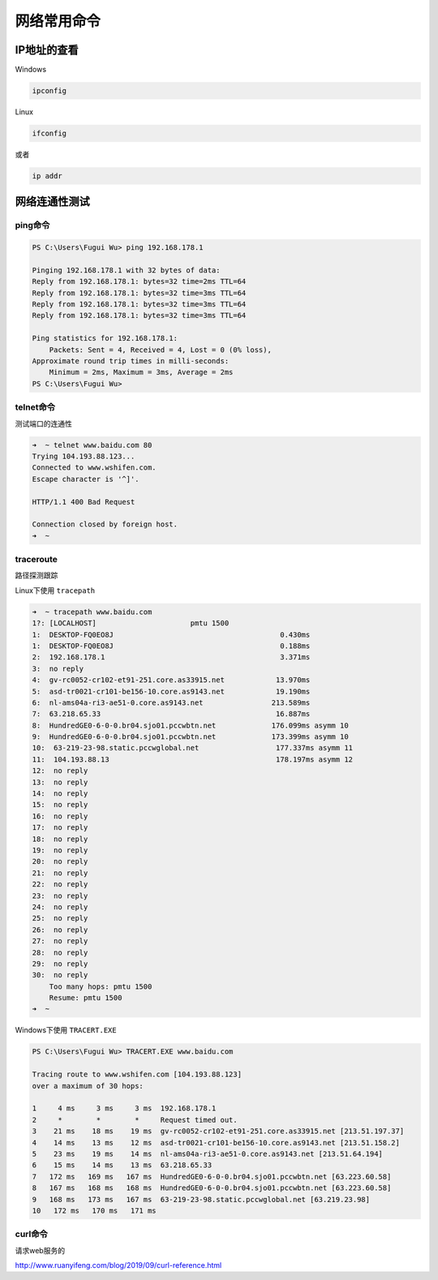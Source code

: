 网络常用命令
==================


IP地址的查看
-------------------


Windows

.. code-block:: bash

    ipconfig

Linux

.. code-block:: bash

    ifconfig

或者

.. code-block:: bash

    ip addr



网络连通性测试
----------------------


ping命令
~~~~~~~~~~~~

.. code-block:: bash

    PS C:\Users\Fugui Wu> ping 192.168.178.1

    Pinging 192.168.178.1 with 32 bytes of data:
    Reply from 192.168.178.1: bytes=32 time=2ms TTL=64
    Reply from 192.168.178.1: bytes=32 time=3ms TTL=64
    Reply from 192.168.178.1: bytes=32 time=3ms TTL=64
    Reply from 192.168.178.1: bytes=32 time=3ms TTL=64

    Ping statistics for 192.168.178.1:
        Packets: Sent = 4, Received = 4, Lost = 0 (0% loss),
    Approximate round trip times in milli-seconds:
        Minimum = 2ms, Maximum = 3ms, Average = 2ms
    PS C:\Users\Fugui Wu>

telnet命令
~~~~~~~~~~~~~~~~

测试端口的连通性

.. code-block:: bash

    ➜  ~ telnet www.baidu.com 80
    Trying 104.193.88.123...
    Connected to www.wshifen.com.
    Escape character is '^]'.

    HTTP/1.1 400 Bad Request

    Connection closed by foreign host.
    ➜  ~


traceroute
~~~~~~~~~~~~~

路径探测跟踪


Linux下使用 ``tracepath``

.. code-block:: bash

    ➜  ~ tracepath www.baidu.com
    1?: [LOCALHOST]                      pmtu 1500
    1:  DESKTOP-FQ0EO8J                                       0.430ms
    1:  DESKTOP-FQ0EO8J                                       0.188ms
    2:  192.168.178.1                                         3.371ms
    3:  no reply
    4:  gv-rc0052-cr102-et91-251.core.as33915.net            13.970ms
    5:  asd-tr0021-cr101-be156-10.core.as9143.net            19.190ms
    6:  nl-ams04a-ri3-ae51-0.core.as9143.net                213.589ms
    7:  63.218.65.33                                         16.887ms
    8:  HundredGE0-6-0-0.br04.sjo01.pccwbtn.net             176.099ms asymm 10
    9:  HundredGE0-6-0-0.br04.sjo01.pccwbtn.net             173.399ms asymm 10
    10:  63-219-23-98.static.pccwglobal.net                  177.337ms asymm 11
    11:  104.193.88.13                                       178.197ms asymm 12
    12:  no reply
    13:  no reply
    14:  no reply
    15:  no reply
    16:  no reply
    17:  no reply
    18:  no reply
    19:  no reply
    20:  no reply
    21:  no reply
    22:  no reply
    23:  no reply
    24:  no reply
    25:  no reply
    26:  no reply
    27:  no reply
    28:  no reply
    29:  no reply
    30:  no reply
        Too many hops: pmtu 1500
        Resume: pmtu 1500
    ➜  ~

Windows下使用 ``TRACERT.EXE``

.. code-block:: bash

    PS C:\Users\Fugui Wu> TRACERT.EXE www.baidu.com

    Tracing route to www.wshifen.com [104.193.88.123]
    over a maximum of 30 hops:

    1     4 ms     3 ms     3 ms  192.168.178.1
    2     *        *        *     Request timed out.
    3    21 ms    18 ms    19 ms  gv-rc0052-cr102-et91-251.core.as33915.net [213.51.197.37]
    4    14 ms    13 ms    12 ms  asd-tr0021-cr101-be156-10.core.as9143.net [213.51.158.2]
    5    23 ms    19 ms    14 ms  nl-ams04a-ri3-ae51-0.core.as9143.net [213.51.64.194]
    6    15 ms    14 ms    13 ms  63.218.65.33
    7   172 ms   169 ms   167 ms  HundredGE0-6-0-0.br04.sjo01.pccwbtn.net [63.223.60.58]
    8   167 ms   168 ms   168 ms  HundredGE0-6-0-0.br04.sjo01.pccwbtn.net [63.223.60.58]
    9   168 ms   173 ms   167 ms  63-219-23-98.static.pccwglobal.net [63.219.23.98]
    10   172 ms   170 ms   171 ms


curl命令
~~~~~~~~~

请求web服务的

http://www.ruanyifeng.com/blog/2019/09/curl-reference.html
